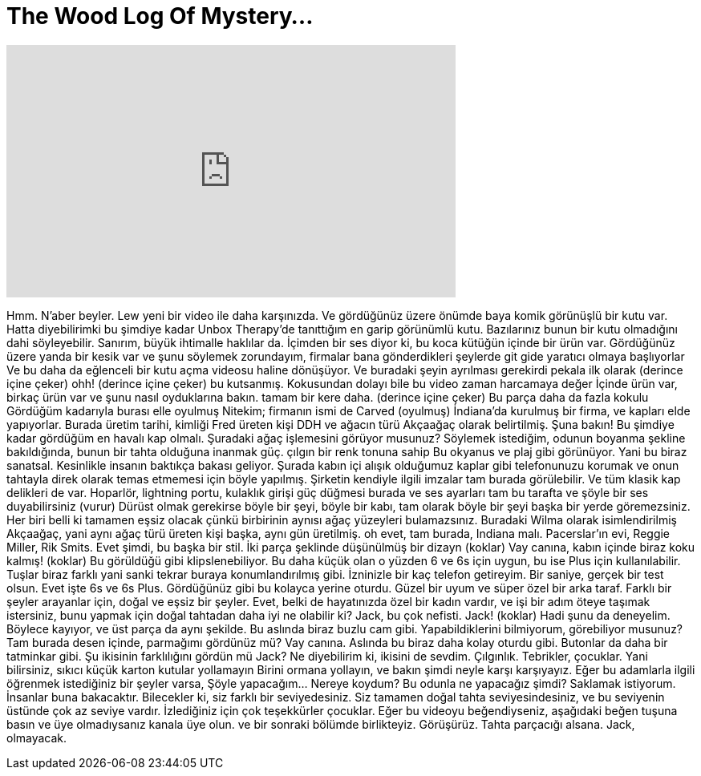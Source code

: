 = The Wood Log Of Mystery...
:published_at: 2016-02-11
:hp-alt-title: The Wood Log Of Mystery...
:hp-image: https://i.ytimg.com/vi/1nID3lZMI2M/maxresdefault.jpg


++++
<iframe width="560" height="315" src="https://www.youtube.com/embed/1nID3lZMI2M?rel=0" frameborder="0" allow="autoplay; encrypted-media" allowfullscreen></iframe>
++++

Hmm.
N'aber beyler. Lew yeni bir video ile daha karşınızda.
Ve gördüğünüz üzere önümde baya
komik görünüşlü bir kutu var.
Hatta diyebilirimki bu şimdiye kadar
Unbox Therapy'de tanıttığım en
garip görünümlü kutu.
Bazılarınız bunun bir kutu olmadığını dahi söyleyebilir.
Sanırım, büyük ihtimalle haklılar da.
İçimden bir ses diyor ki, bu koca kütüğün
içinde bir ürün var.
Gördüğünüz üzere yanda bir kesik
var ve şunu söylemek zorundayım, firmalar
bana gönderdikleri şeylerde git gide
yaratıcı olmaya başlıyorlar
Ve bu daha da eğlenceli bir kutu açma
videosu haline dönüşüyor.
Ve buradaki şeyin
ayrılması gerekirdi
pekala ilk olarak (derince içine çeker) ohh!
(derince içine çeker) bu kutsanmış.
Kokusundan dolayı bile bu video zaman harcamaya değer
İçinde ürün var, birkaç ürün var
ve şunu nasıl oyduklarına bakın.
tamam bir kere daha. (derince içine çeker)
Bu parça daha da fazla kokulu
Gördüğüm kadarıyla burası elle oyulmuş
Nitekim; firmanın ismi de Carved (oyulmuş)
İndiana'da kurulmuş bir firma,
ve kapları elde yapıyorlar.
Burada üretim tarihi, kimliği Fred
üreten kişi DDH ve ağacın türü Akçaağaç olarak belirtilmiş.
Şuna bakın!
Bu şimdiye kadar gördüğüm en havalı kap olmalı.
Şuradaki ağaç işlemesini görüyor musunuz?
Söylemek istediğim, odunun boyanma şekline bakıldığında,
bunun bir tahta olduğuna inanmak güç.
çılgın bir renk tonuna sahip
Bu okyanus ve plaj gibi görünüyor.
Yani bu biraz sanatsal.
Kesinlikle insanın baktıkça bakası geliyor.
Şurada kabın içi alışık olduğumuz kaplar gibi
telefonunuzu korumak ve onun
tahtayla direk olarak temas etmemesi için  böyle yapılmış.
Şirketin kendiyle ilgili imzalar
tam burada görülebilir.
Ve tüm klasik kap delikleri de var.
Hoparlör, lightning portu, kulaklık girişi
güç düğmesi burada ve ses ayarları
tam bu tarafta ve şöyle bir ses duyabilirsiniz (vurur)
Dürüst olmak gerekirse böyle bir şeyi,
böyle bir kabı, tam olarak böyle bir şeyi
başka bir yerde göremezsiniz.
Her biri belli ki tamamen eşsiz olacak
çünkü birbirinin aynısı ağaç yüzeyleri bulamazsınız.
Buradaki Wilma olarak isimlendirilmiş
Akçaağaç, yani aynı ağaç türü
üreten kişi başka, aynı gün üretilmiş.
oh evet, tam burada, Indiana malı.
Pacerslar'ın evi, Reggie Miller, Rik Smits.
Evet şimdi, bu başka bir stil.
İki parça şeklinde düşünülmüş bir dizayn
(koklar) Vay canına, kabın içinde biraz koku kalmış!
(koklar)
Bu görüldüğü gibi klipslenebiliyor.
Bu daha küçük olan o yüzden 6 ve 6s için uygun,
bu ise Plus için kullanılabilir.
Tuşlar biraz farklı yani sanki
tekrar buraya konumlandırılmış gibi.
İzninizle bir kaç telefon getireyim.
Bir saniye, gerçek bir test olsun.
Evet işte 6s ve 6s Plus.
Gördüğünüz gibi bu kolayca yerine oturdu.
Güzel bir uyum ve süper özel bir arka taraf.
Farklı bir şeyler arayanlar için,
doğal ve eşsiz bir şeyler.
Evet, belki de hayatınızda özel bir kadın vardır,
ve işi bir adım öteye taşımak istersiniz,
bunu yapmak için doğal tahtadan daha iyi ne olabilir ki?
Jack, bu çok nefisti.
Jack! (koklar)
Hadi şunu da deneyelim.
Böylece kayıyor,
ve üst parça da aynı şekilde.
Bu aslında biraz buzlu cam gibi.
Yapabildiklerini bilmiyorum, görebiliyor musunuz?
Tam burada desen içinde, parmağımı gördünüz mü?
Vay canına.
Aslında bu biraz daha kolay oturdu gibi.
Butonlar da daha bir tatminkar gibi.
Şu ikisinin farklılığını gördün mü Jack?
Ne diyebilirim ki, ikisini de sevdim.
Çılgınlık.
Tebrikler, çocuklar.
Yani bilirsiniz, sıkıcı küçük karton kutular yollamayın
Birini ormana yollayın,
ve bakın şimdi neyle karşı karşıyayız.
Eğer bu adamlarla ilgili öğrenmek istediğiniz bir şeyler varsa,
Şöyle yapacağım... Nereye koydum? Bu odunla ne yapacağız şimdi?
Saklamak istiyorum.
İnsanlar buna bakacaktır.
Bilecekler ki, siz farklı bir seviyedesiniz.
Siz tamamen doğal tahta seviyesindesiniz,
ve bu seviyenin üstünde çok az seviye vardır.
İzlediğiniz için çok teşekkürler çocuklar.
Eğer bu videoyu beğendiyseniz,
aşağıdaki beğen tuşuna basın ve üye olmadıysanız kanala üye olun.
ve bir sonraki bölümde birlikteyiz.
Görüşürüz.
Tahta parçacığı alsana.
Jack, olmayacak.